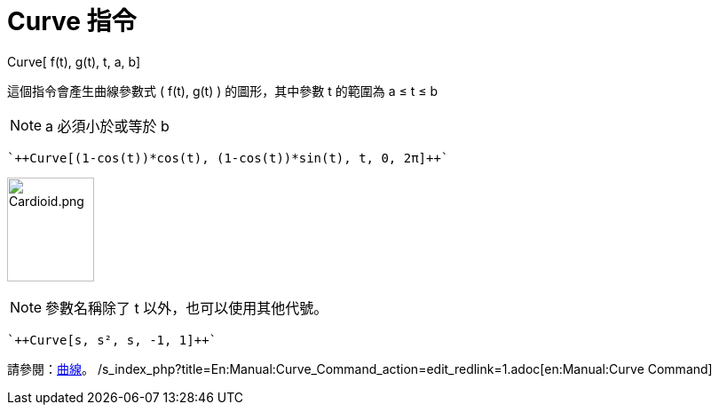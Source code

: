 = Curve 指令
:page-en: commands/Curve
ifdef::env-github[:imagesdir: /zh/modules/ROOT/assets/images]

Curve[ f(t), g(t), t, a, b]

這個指令會產生曲線參數式 ( f(t), g(t) ) 的圖形，其中參數 t 的範圍為 a ≤ t ≤ b

[NOTE]
====
a 必須小於或等於 b

====

[EXAMPLE]
====
 `++Curve[(1-cos(t))*cos(t), (1-cos(t))*sin(t), t, 0, 2π]++`

====

image:Cardioid.png[Cardioid.png,width=98,height=117]

[NOTE]
====
參數名稱除了 t 以外，也可以使用其他代號。

====

[EXAMPLE]
====
 `++Curve[s, s², s, -1, 1]++`

====

請參閱：xref:/曲線.adoc[曲線]。 /s_index_php?title=En:Manual:Curve_Command_action=edit_redlink=1.adoc[en:Manual:Curve
Command]
